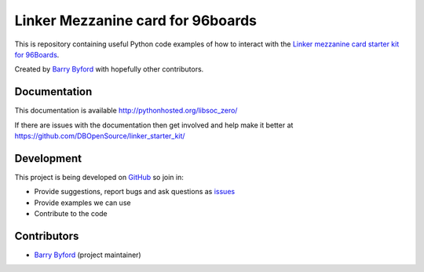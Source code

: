 ==================================
Linker Mezzanine card for 96boards
==================================
This is repository containing useful Python code examples of how to
interact with the `Linker mezzanine card starter kit for 96Boards`_.

Created by `Barry Byford`_ with hopefully other contributors.

.. image:: http://linksprite.com/wiki/images/0/0f/1-5.png
    :target: http://linksprite.com/wiki/images/0/0f/1-5.png
    :alt: Linker Mezzanine card for 96boards


Documentation
=============

This documentation is available http://pythonhosted.org/libsoc_zero/

If there are issues with the documentation then get involved and help make it better at
https://github.com/DBOpenSource/linker_starter_kit/


Development
===========

This project is being developed on `GitHub`_ so join in:

* Provide suggestions, report bugs and ask questions as `issues`_
* Provide examples we can use
* Contribute to the code


Contributors
============

- `Barry Byford`_ (project maintainer)



.. _Linker mezzanine card starter kit for 96Boards: http://www.96boards.org/products/mezzanine/linker-mezzanine-starter-kit/
.. _GitHub: https://github.com/DBOpenSource/linker_starter_kit
.. _issues: https://github.com/DBOpenSource/linker_starter_kit/issues
.. _Barry Byford: https://github.com/ukBaz




